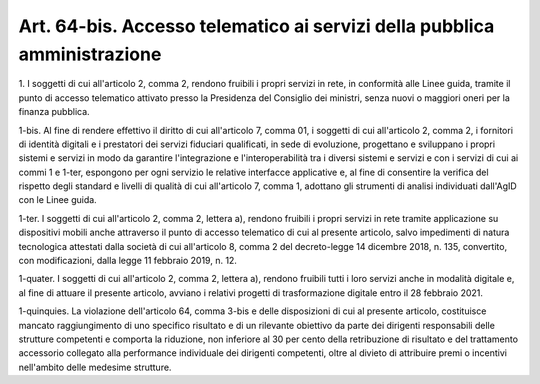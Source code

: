 .. _art64-bis:

Art. 64-bis. Accesso telematico ai servizi della pubblica amministrazione
^^^^^^^^^^^^^^^^^^^^^^^^^^^^^^^^^^^^^^^^^^^^^^^^^^^^^^^^^^^^^^^^^^^^^^^^^



1\. I soggetti di cui all'articolo 2, comma 2, rendono fruibili i propri servizi in rete, in conformità alle Linee guida, tramite il punto di accesso telematico attivato presso la Presidenza del Consiglio dei ministri, senza nuovi o maggiori oneri per la finanza pubblica.

1-bis\. Al fine di rendere effettivo il diritto di cui all'articolo 7, comma 01, i soggetti di cui all'articolo 2, comma 2, i fornitori di identità digitali e i prestatori dei servizi fiduciari qualificati, in sede di evoluzione, progettano e sviluppano i propri sistemi e servizi in modo da garantire l'integrazione e l'interoperabilità tra i diversi sistemi e servizi e con i servizi di cui ai commi 1 e 1-ter, espongono per ogni servizio le relative interfacce applicative e, al fine di consentire la verifica del rispetto degli standard e livelli di qualità di cui all'articolo 7, comma 1, adottano gli strumenti di analisi individuati dall'AgID con le Linee guida.

1-ter\. I soggetti di cui all'articolo 2, comma 2, lettera a), rendono fruibili i propri servizi in rete tramite applicazione su dispositivi mobili anche attraverso il punto di accesso telematico di cui al presente articolo, salvo impedimenti di natura tecnologica attestati dalla società di cui all'articolo 8, comma 2 del decreto-legge 14 dicembre 2018, n. 135, convertito, con modificazioni, dalla legge 11 febbraio 2019, n. 12.

1-quater\. I soggetti di cui all'articolo 2, comma 2, lettera a), rendono fruibili tutti i loro servizi anche in modalità digitale e, al fine di attuare il presente articolo, avviano i relativi progetti di trasformazione digitale entro il 28 febbraio 2021.

1-quinquies\. La violazione dell'articolo 64, comma 3-bis e delle disposizioni di cui al presente articolo, costituisce mancato raggiungimento di uno specifico risultato e di un rilevante obiettivo da parte dei dirigenti responsabili delle strutture competenti e comporta la riduzione, non inferiore al 30 per cento della retribuzione di risultato e del trattamento accessorio collegato alla performance individuale dei dirigenti competenti, oltre al divieto di attribuire premi o incentivi nell'ambito delle medesime strutture.
